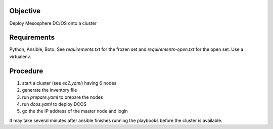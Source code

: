 ===========
 Objective
===========

Deploy Mesosphere DC/OS onto a cluster


==============
 Requirements
==============

Python, Ansible, Boto. See `requirements.txt` for the frozen set and
`requirements-open.txt` for the open set. Use a virtualenv.


===========
 Procedure
===========

#. start a cluster (see `ec2.yaml`) having 6 nodes
#. generate the inventory file
#. run `prepare.yaml` to prepare the nodes
#. run `dcos.yaml` to deploy DCOS
#. go the the IP address of the master node and login

It may take several minutes after ansible finishes running the
playbooks before the cluster is available.
